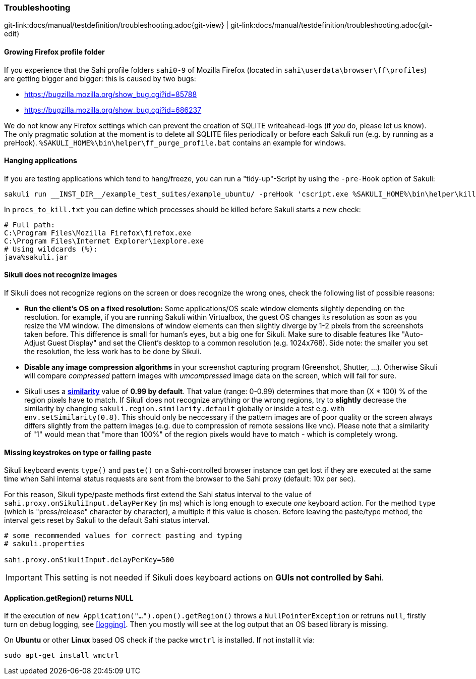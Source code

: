 
:imagesdir: ../../images

=== Troubleshooting

[#git-edit-section]
:page-path: docs/manual/testdefinition/troubleshooting.adoc
git-link:{page-path}{git-view} | git-link:{page-path}{git-edit}

==== Growing Firefox profile folder

If you experience that the Sahi profile folders `sahi0-9` of Mozilla Firefox (located in `sahi\userdata\browser\ff\profiles`) are getting bigger and bigger: this is caused by two bugs: 

* https://bugzilla.mozilla.org/show_bug.cgi?id=85788[https://bugzilla.mozilla.org/show_bug.cgi?id=85788]
* https://bugzilla.mozilla.org/show_bug.cgi?id=686237[https://bugzilla.mozilla.org/show_bug.cgi?id=686237]

We do not know any Firefox settings which can prevent the creation of SQLITE writeahead-logs (if _you_ do, please let us know). The only pragmatic solution at the moment is to delete all SQLITE files periodically or before each Sakuli run (e.g. by running as a preHook). `%SAKULI_HOME%\bin\helper\ff_purge_profile.bat` contains an example for windows. 

==== Hanging applications

If you are testing applications which tend to hang/freeze, you can run a "tidy-up"-Script by using the `-pre-Hook` option of Sakuli: 

[source]
----
sakuli run __INST_DIR__/example_test_suites/example_ubuntu/ -preHook 'cscript.exe %SAKULI_HOME%\bin\helper\killproc.vbs -f %SAKULI_HOME%\bin\helper\procs_to_kill.txt'
----

In `procs_to_kill.txt` you can define which processes should be killed before Sakuli starts a new check: 

[source]
----
# Full path: 
C:\Program Files\Mozilla Firefox\firefox.exe
C:\Program Files\Internet Explorer\iexplore.exe
# Using wildcards (%): 
java%sakuli.jar
----

==== Sikuli does not recognize images

If Sikuli does not recognize regions on the screen or does recognize the wrong ones, check the following list of possible reasons: 

* *Run the client's OS on a fixed resolution:* Some applications/OS scale window elements slightly depending on the resolution. for example, if you are running Sakuli within Virtualbox, the guest OS changes its resolution as soon as you resize the VM window. The dimensions of window elements can then slightly diverge by 1-2 pixels from the screenshots taken before. This difference is small for human's eyes, but a big one for Sikuli. Make sure to disable features like "Auto-Adjust Guest Display" and set the Client's desktop to a common resolution (e.g. 1024x768). Side note: the smaller you set the resolution, the less work has to be done by Sikuli.
* *Disable any image compression algorithms* in your screenshot capturing program (Greenshot, Shutter, …). Otherwise Sikuli will compare _compressed_ pattern images with _umcompressed_ image data on the screen, which will fail for sure.
* Sikuli uses a *http://doc.sikuli.org/region.html[similarity]* value of *0.99 by default*. That value (range: 0-0.99) determines that more than (X * 100) % of the region pixels have to match. If Sikuli does not recognize anything or the wrong regions, try to *slightly* decrease the similarity by changing `sakuli.region.similarity.default` globally or inside a test e.g. with `env.setSimilarity(0.8)`. This should only be neccessary if the pattern images are of poor quality or the screen always differs slightly from the pattern images (e.g. due to compression of remote sessions like vnc). Please note that a similarity of "1" would mean that "more than 100%" of the region pixels would have to match - which is completely wrong.

==== Missing keystrokes on type or failing paste

Sikuli keyboard events `type()` and `paste()` on a Sahi-controlled browser instance can get lost if they are executed at the same time when Sahi internal status requests are sent from the browser to the Sahi proxy (default: 10x per sec).

For this reason, Sikuli type/paste methods first extend the Sahi status interval to the value of `sahi.proxy.onSikuliInput.delayPerKey` (in ms) which is long enough to execute _one_ keyboard action. For the method `type` (which is "press/release" character by character), a multiple if this value is chosen. Before leaving the paste/type method, the interval gets reset by Sakuli to the default Sahi status interval.

[source, properties]
----
# some recommended values for correct pasting and typing
# sakuli.properties

sahi.proxy.onSikuliInput.delayPerKey=500
----

IMPORTANT: This setting is not needed if Sikuli does keyboard actions on **GUIs not controlled by Sahi**.

==== Application.getRegion() returns NULL

If the execution of `new Application("...").open().getRegion()` throws a `NullPointerException` or retruns `null`, firstly turn on debug logging, see <<logging>>. Then you mostly will see at the log output that an OS based library  is missing.

On *Ubuntu* or other *Linux* based OS check if the packe `wmctrl` is installed. If not install it via:

[source]
----
sudo apt-get install wmctrl
----
